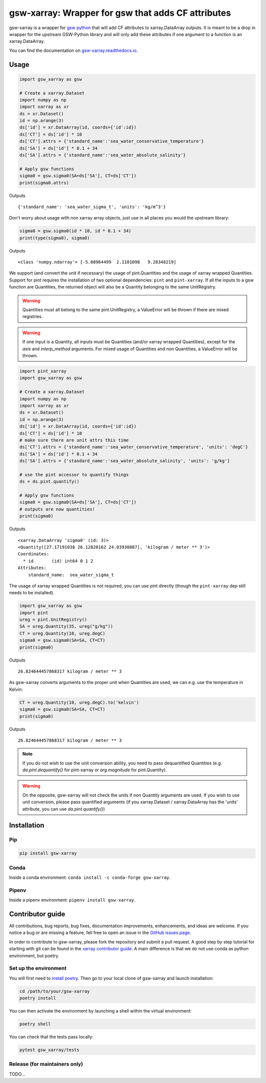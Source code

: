 .. |CI Status| image:: https://github.com/docotak/gsw-xarray/actions/workflows/ci.yml/badge.svg
  :target: https://github.com/DocOtak/gsw-xarray/actions/workflows/ci.yml
  :alt: CI Status
.. |Documentation Status| image:: https://readthedocs.org/projects/gsw-xarray/badge/?version=latest
  :target: https://gsw-xarray.readthedocs.io/en/latest/?badge=latest
  :alt: Documentation Status
.. |pypi| image:: https://badge.fury.io/py/gsw-xarray.svg
   :target: https://badge.fury.io/py/gsw-xarray
   :alt: pypi package
.. |conda forge| image:: https://img.shields.io/conda/vn/conda-forge/gsw-xarray
   :target: https://anaconda.org/conda-forge/gsw-xarray

gsw-xarray: Wrapper for gsw that adds CF attributes
===================================================
|CI Status| |Documentation Status| |pypi| |conda forge|

gsw-xarray is a wrapper for `gsw python <https://github.com/TEOS-10/GSW-python>`_
that will add CF attributes to xarray.DataArray outputs.
It is meant to be a drop in wrapper for the upstream GSW-Python library and will only add these attributes if one argument to a function is an xarray.DataArray.

You can find the documentation on `gsw-xarray.readthedocs.io <https://gsw-xarray.readthedocs.io/>`_.

Usage
-----

.. code:: python

   import gsw_xarray as gsw

   # Create a xarray.Dataset
   import numpy as np
   import xarray as xr
   ds = xr.Dataset()
   id = np.arange(3)
   ds['id'] = xr.DataArray(id, coords={'id':id})
   ds['CT'] = ds['id'] * 10
   ds['CT'].attrs = {'standard_name':'sea_water_conservative_temperature'}
   ds['SA'] = ds['id'] * 0.1 + 34
   ds['SA'].attrs = {'standard_name':'sea_water_absolute_salinity'}

   # Apply gsw functions
   sigma0 = gsw.sigma0(SA=ds['SA'], CT=ds['CT'])
   print(sigma0.attrs)

Outputs

::

   {'standard_name': 'sea_water_sigma_t', 'units': 'kg/m^3'}

Don't worry about usage with non xarray array objects, just use in all places you would the upstream library:

.. code:: python

   sigma0 = gsw.sigma0(id * 10, id * 0.1 + 34)
   print(type(sigma0), sigma0)

Outputs

::

   <class 'numpy.ndarray'> [-5.08964499  2.1101098   9.28348219]


We support (and convert the unit if necessary) the usage of pint.Quantities and the usage of xarray wrapped Quantities.
Support for pint requires the installation of two optional dependencies: ``pint`` and ``pint-xarray``.
If all the inputs to a gsw function are Quantities, the returned object will also be a Quantity belonging to the same UnitRegistry.

.. warning::

   Quantities must all belong to the same pint.UnitRegistry, a ValueError will be thrown if there are mixed registries.

.. warning::

   If one input is a Quantity, all inputs must be Quantities (and/or xarray wrapped Quantities), except for the `axis` and `interp_method` arguments.
   For mixed usage of Quantities and non Quantities, a ValueError will be thrown.

.. code:: python

   import pint_xarray
   import gsw_xarray as gsw

   # Create a xarray.Dataset
   import numpy as np
   import xarray as xr
   ds = xr.Dataset()
   id = np.arange(3)
   ds['id'] = xr.DataArray(id, coords={'id':id})
   ds['CT'] = ds['id'] * 10
   # make sure there are unit attrs this time
   ds['CT'].attrs = {'standard_name':'sea_water_conservative_temperature', 'units': 'degC'}
   ds['SA'] = ds['id'] * 0.1 + 34
   ds['SA'].attrs = {'standard_name':'sea_water_absolute_salinity', 'units': 'g/kg'}

   # use the pint accessor to quantify things
   ds = ds.pint.quantify()

   # Apply gsw functions
   sigma0 = gsw.sigma0(SA=ds['SA'], CT=ds['CT'])
   # outputs are now quantities!
   print(sigma0)

Outputs

::

   <xarray.DataArray 'sigma0' (id: 3)>
   <Quantity([27.17191038 26.12820162 24.03930887], 'kilogram / meter ** 3')>
   Coordinates:
     * id       (id) int64 0 1 2
   Attributes:
       standard_name:  sea_water_sigma_t

The usage of xarray wrapped Quantities is not required, you can use pint directly (though the ``pint-xarray`` dep still needs to be installed).

.. code:: python

   import gsw_xarray as gsw
   import pint
   ureg = pint.UnitRegistry()
   SA = ureg.Quantity(35, ureg("g/kg"))
   CT = ureg.Quantity(10, ureg.degC)
   sigma0 = gsw.sigma0(SA=SA, CT=CT)
   print(sigma0)

Outputs

::

   26.824644457868317 kilogram / meter ** 3

As gsw-xarray converts arguments to the proper unit when Quantities are used, we can e.g. use the temperature in Kelvin:

.. code:: python

   CT = ureg.Quantity(10, ureg.degC).to('kelvin')
   sigma0 = gsw.sigma0(SA=SA, CT=CT)
   print(sigma0)

Outputs

::

   26.824644457868317 kilogram / meter ** 3

.. note::
   If you do not wish to use the unit conversion ability, you need to pass dequantified Quantities
   (e.g. `da.pint.dequantify()` for pint-xarray or `arg.magnitude` for pint.Quantity).

.. warning::
   On the opposite, gsw-xarray will not check the units if non Quantity arguments are used.
   If you wish to use unit conversion, please pass quantified arguments (if you xarray.Dataset /
   xarray.DataArray has the 'units' attribute, you can use `da.pint.quantify()`)


Installation
------------
Pip
...

.. code:: bash

    pip install gsw-xarray


Conda
.....

Inside a conda environment:  ``conda install -c conda-forge gsw-xarray``.

Pipenv
......

Inside a pipenv environment: ``pipenv install gsw-xarray``.


Contributor guide
-----------------

All contributions, bug reports, bug fixes, documentation improvements,
enhancements, and ideas are welcome.
If you notice a bug or are missing a feature, fell free
to open an issue in the `GitHub issues page <https://github.com/DocOtak/gsw-xarray/issues>`_.

In order to contribute to gsw-xarray, please fork the repository and
submit a pull request. A good step by step tutorial for starting with git can be found in the
`xarray contributor guide <https://xarray.pydata.org/en/stable/contributing.html#working-with-the-code>`_.
A main difference is that we do not use conda as python environment, but poetry.

Set up the environment
......................

You will first need to `install poetry <https://python-poetry.org/docs/#installation>`_.
Then go to your local clone of gsw-xarray and launch installation:

.. code:: bash

   cd /path/to/your/gsw-xarray
   poetry install

You can then activate the environment by launching a shell
within the virtual environment:

.. code:: bash

   poetry shell

You can check that the tests pass locally:

.. code:: bash

   pytest gsw_xarray/tests

Release (for maintainers only)
..............................

TODO...
